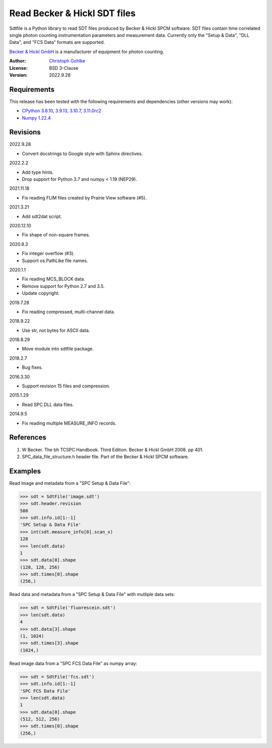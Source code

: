 Read Becker & Hickl SDT files
=============================

Sdtfile is a Python library to read SDT files produced by Becker & Hickl
SPCM software. SDT files contain time correlated single photon counting
instrumentation parameters and measurement data. Currently only the
"Setup & Data", "DLL Data", and "FCS Data" formats are supported.

`Becker & Hickl GmbH <http://www.becker-hickl.de/>`_ is a manufacturer of
equipment for photon counting.

:Author: `Christoph Gohlke <https://www.cgohlke.com>`_
:License: BSD 3-Clause
:Version: 2022.9.28

Requirements
------------

This release has been tested with the following requirements and dependencies
(other versions may work):

- `CPython 3.8.10, 3.9.13, 3.10.7, 3.11.0rc2 <https://www.python.org>`_
- `Numpy 1.22.4 <https://pypi.org/project/numpy/>`_

Revisions
---------

2022.9.28

- Convert docstrings to Google style with Sphinx directives.

2022.2.2

- Add type hints.
- Drop support for Python 3.7 and numpy < 1.19 (NEP29).

2021.11.18

- Fix reading FLIM files created by Prairie View software (#5).

2021.3.21

- Add sdt2dat script.

2020.12.10

- Fix shape of non-square frames.

2020.8.3

- Fix integer overflow (#3).
- Support os.PathLike file names.

2020.1.1

- Fix reading MCS_BLOCK data.
- Remove support for Python 2.7 and 3.5.
- Update copyright.

2019.7.28

- Fix reading compressed, multi-channel data.

2018.9.22

- Use str, not bytes for ASCII data.

2018.8.29

- Move module into sdtfile package.

2018.2.7

- Bug fixes.

2016.3.30

- Support revision 15 files and compression.

2015.1.29

- Read SPC DLL data files.

2014.9.5

- Fix reading multiple MEASURE_INFO records.

References
----------

1. W Becker. The bh TCSPC Handbook. Third Edition. Becker & Hickl GmbH 2008.
   pp 401.
2. SPC_data_file_structure.h header file. Part of the Becker & Hickl
   SPCM software.

Examples
--------

Read image and metadata from a "SPC Setup & Data File":

>>> sdt = SdtFile('image.sdt')
>>> sdt.header.revision
588
>>> sdt.info.id[1:-1]
'SPC Setup & Data File'
>>> int(sdt.measure_info[0].scan_x)
128
>>> len(sdt.data)
1
>>> sdt.data[0].shape
(128, 128, 256)
>>> sdt.times[0].shape
(256,)

Read data and metadata from a "SPC Setup & Data File" with mutliple data sets:

>>> sdt = SdtFile('fluorescein.sdt')
>>> len(sdt.data)
4
>>> sdt.data[3].shape
(1, 1024)
>>> sdt.times[3].shape
(1024,)

Read image data from a "SPC FCS Data File" as numpy array:

>>> sdt = SdtFile('fcs.sdt')
>>> sdt.info.id[1:-1]
'SPC FCS Data File'
>>> len(sdt.data)
1
>>> sdt.data[0].shape
(512, 512, 256)
>>> sdt.times[0].shape
(256,)
